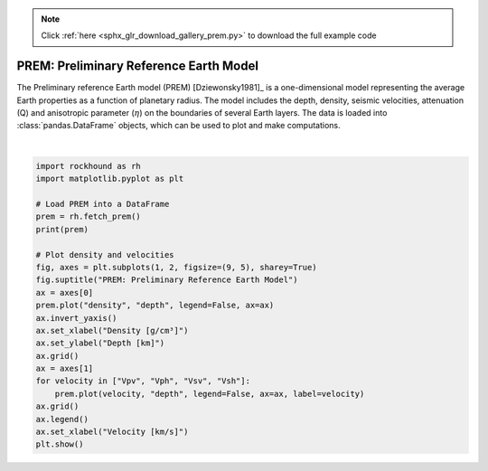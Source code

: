 .. note::
    :class: sphx-glr-download-link-note

    Click :ref:`here <sphx_glr_download_gallery_prem.py>` to download the full example code
.. rst-class:: sphx-glr-example-title

.. _sphx_glr_gallery_prem.py:


PREM: Preliminary Reference Earth Model
=======================================

The Preliminary reference Earth model (PREM) [Dziewonsky1981]_ is
a one-dimensional model representing the average Earth properties as a function
of planetary radius.  The model includes the depth, density, seismic
velocities, attenuation (Q) and anisotropic parameter (:math:`\eta`) on the
boundaries of several Earth layers. The data is loaded into
:class:`pandas.DataFrame` objects, which can be used to plot and make
computations.



.. image:: /gallery/images/sphx_glr_prem_001.png
    :class: sphx-glr-single-img


.. rst-class:: sphx-glr-script-out

 Out:

 .. code-block:: none

         radius   depth   density       Vpv       Vph      Vsv      Vsh  eta   Q_mu  Q_kappa
    0    6371.0     0.0   1.02000   1.45000   1.45000  0.00000  0.00000  1.0    0.0  57823.0
    1    6370.0     1.0   1.02000   1.45000   1.45000  0.00000  0.00000  1.0    0.0  57823.0
    2    6369.0     2.0   1.02000   1.45000   1.45000  0.00000  0.00000  1.0    0.0  57823.0
    3    6368.0     3.0   1.02000   1.45000   1.45000  0.00000  0.00000  1.0    0.0  57823.0
    4    6368.0     3.0   2.60000   5.80000   5.80000  3.20000  3.20000  1.0  600.0  57823.0
    ..      ...     ...       ...       ...       ...      ...      ...  ...    ...      ...
    194   400.0  5971.0  13.05366  11.23711  11.23711  3.65027  3.65027  1.0   84.6   1327.7
    195   300.0  6071.0  13.06890  11.24809  11.24809  3.65794  3.65794  1.0   84.6   1327.7
    196   200.0  6171.0  13.07979  11.25593  11.25593  3.66342  3.66342  1.0   84.6   1327.7
    197   100.0  6271.0  13.08632  11.26063  11.26063  3.66670  3.66670  1.0   84.6   1327.7
    198     0.0  6371.0  13.08850  11.26220  11.26220  3.66780  3.66780  1.0   84.6   1327.7

    [199 rows x 10 columns]
    /home/santi/git/rockhound/examples/prem.py:35: UserWarning: Matplotlib is currently using agg, which is a non-GUI backend, so cannot show the figure.
      plt.show()






|


.. code-block:: default

    import rockhound as rh
    import matplotlib.pyplot as plt

    # Load PREM into a DataFrame
    prem = rh.fetch_prem()
    print(prem)

    # Plot density and velocities
    fig, axes = plt.subplots(1, 2, figsize=(9, 5), sharey=True)
    fig.suptitle("PREM: Preliminary Reference Earth Model")
    ax = axes[0]
    prem.plot("density", "depth", legend=False, ax=ax)
    ax.invert_yaxis()
    ax.set_xlabel("Density [g/cm³]")
    ax.set_ylabel("Depth [km]")
    ax.grid()
    ax = axes[1]
    for velocity in ["Vpv", "Vph", "Vsv", "Vsh"]:
        prem.plot(velocity, "depth", legend=False, ax=ax, label=velocity)
    ax.grid()
    ax.legend()
    ax.set_xlabel("Velocity [km/s]")
    plt.show()


.. rst-class:: sphx-glr-timing

   **Total running time of the script:** ( 0 minutes  0.505 seconds)


.. _sphx_glr_download_gallery_prem.py:


.. only :: html

 .. container:: sphx-glr-footer
    :class: sphx-glr-footer-example



  .. container:: sphx-glr-download

     :download:`Download Python source code: prem.py <prem.py>`



  .. container:: sphx-glr-download

     :download:`Download Jupyter notebook: prem.ipynb <prem.ipynb>`


.. only:: html

 .. rst-class:: sphx-glr-signature

    `Gallery generated by Sphinx-Gallery <https://sphinx-gallery.github.io>`_
